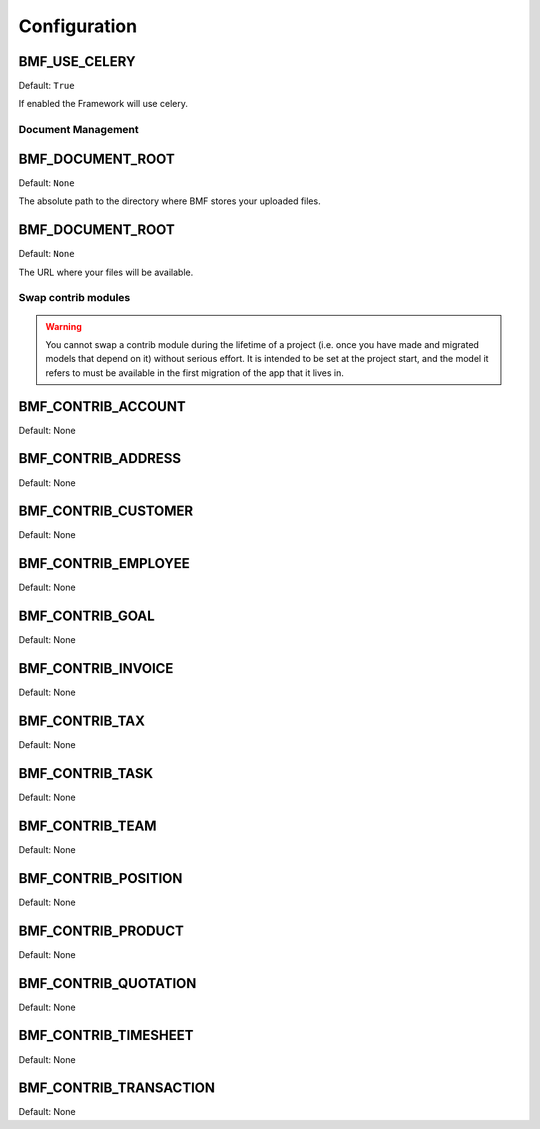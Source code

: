 
=========================
Configuration
=========================

.. setting:: BMF_USE_CELERY

BMF_USE_CELERY
-------------------------

Default: ``True``

If enabled the Framework will use celery.


-------------------------
Document Management
-------------------------


.. setting:: BMF_DOCUMENT_ROOT

BMF_DOCUMENT_ROOT
-------------------------

Default: ``None``

The absolute path to the directory where BMF stores your uploaded files.


.. setting:: BMF_DOCUMENT_URL

BMF_DOCUMENT_ROOT
-------------------------

Default: ``None``

The URL where your files will be available.

----------------------------
Swap contrib modules
----------------------------

.. warning::
    You cannot swap a contrib module during the lifetime of a project (i.e. once you have made and migrated models that depend on it) without serious effort.
    It is intended to be set at the project start, and the model it refers to must be available in the first migration of the app that it lives in.

.. setting:: BMF_CONTRIB_ACCOUNT

BMF_CONTRIB_ACCOUNT
-----------------------

Default: None

.. setting:: BMF_CONTRIB_ADDRESS

BMF_CONTRIB_ADDRESS
-----------------------

Default: None


.. setting:: BMF_CONTRIB_CUSTOMER

BMF_CONTRIB_CUSTOMER
-----------------------

Default: None


.. setting:: BMF_CONTRIB_EMPLOYEE

BMF_CONTRIB_EMPLOYEE
-----------------------

Default: None


.. setting:: BMF_CONTRIB_GOAL

BMF_CONTRIB_GOAL
-----------------------

Default: None


.. setting:: BMF_CONTRIB_INVOICE

BMF_CONTRIB_INVOICE
-----------------------

Default: None


.. setting:: BMF_CONTRIB_TAX

BMF_CONTRIB_TAX
-----------------------

Default: None


.. setting:: BMF_CONTRIB_TASK

BMF_CONTRIB_TASK
-----------------------

Default: None


.. setting:: BMF_CONTRIB_TEAM

BMF_CONTRIB_TEAM
-----------------------

Default: None


.. setting:: BMF_CONTRIB_POSITION

BMF_CONTRIB_POSITION
-----------------------

Default: None


.. setting:: BMF_CONTRIB_PRODUCT

BMF_CONTRIB_PRODUCT
-----------------------

Default: None


.. setting:: BMF_CONTRIB_QUOTATION

BMF_CONTRIB_QUOTATION
-----------------------

Default: None


.. setting:: BMF_CONTRIB_TIMESHEET

BMF_CONTRIB_TIMESHEET
-----------------------

Default: None


.. setting:: BMF_CONTRIB_TRANSACTION

BMF_CONTRIB_TRANSACTION
-----------------------

Default: None




